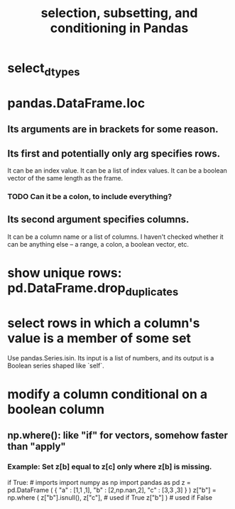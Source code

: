 :PROPERTIES:
:ID:       6c86235c-5b2e-44b2-a481-452886a2b623
:END:
#+title: selection, subsetting, and conditioning in Pandas
* select_dtypes
* pandas.DataFrame.loc
** Its arguments are in brackets for some reason.
** Its first and potentially only arg specifies rows.
   It can be an index value.
   It can be a list of index values.
   It can be a boolean vector of the same length as the frame.
*** TODO Can it be a colon, to include everything?
** Its second argument specifies columns.
   It can be a column name or a list of columns.
   I haven't checked whether it can be anything else --
   a range, a colon, a boolean vector, etc.
* show unique rows: pd.DataFrame.drop_duplicates
* select rows in which a column's value is a member of some set
  Use pandas.Series.isin.
  Its input is a list of numbers,
  and its output is a Boolean series shaped like `self`.
* modify a column conditional on a boolean column
** np.where(): like "if" for vectors, somehow faster than "apply"
*** Example: Set z[b] equal to z[c] only where z[b] is missing.
   if True: # imports
      import numpy as np
      import pandas as pd
   z = pd.DataFrame ( { "a" : [1,1     ,1],
                        "b" : [2,np.nan,2],
                        "c" : [3,3     ,3] } )
   z["b"] = np.where ( z["b"].isnull(),
                       z["c"],   # used if True
                       z["b"] )  # used if False
